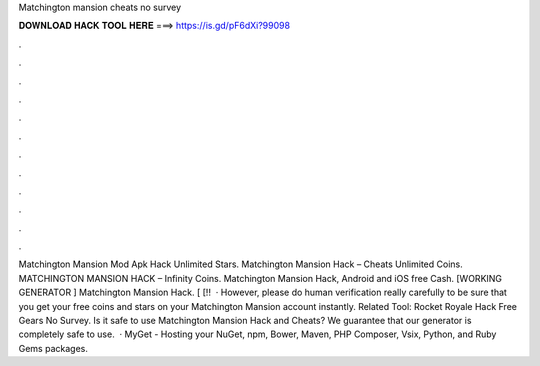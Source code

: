 Matchington mansion cheats no survey

𝐃𝐎𝐖𝐍𝐋𝐎𝐀𝐃 𝐇𝐀𝐂𝐊 𝐓𝐎𝐎𝐋 𝐇𝐄𝐑𝐄 ===> https://is.gd/pF6dXi?99098

.

.

.

.

.

.

.

.

.

.

.

.

Matchington Mansion Mod Apk Hack Unlimited Stars. Matchington Mansion Hack – Cheats Unlimited Coins. MATCHINGTON MANSION HACK – Infinity Coins. Matchington Mansion Hack, Android and iOS free Cash. [WORKING GENERATOR ] Matchington Mansion Hack. [ [!!  · However, please do human verification really carefully to be sure that you get your free coins and stars on your Matchington Mansion account instantly. Related Tool: Rocket Royale Hack Free Gears No Survey. Is it safe to use Matchington Mansion Hack and Cheats? We guarantee that our generator is completely safe to use.  · MyGet - Hosting your NuGet, npm, Bower, Maven, PHP Composer, Vsix, Python, and Ruby Gems packages.